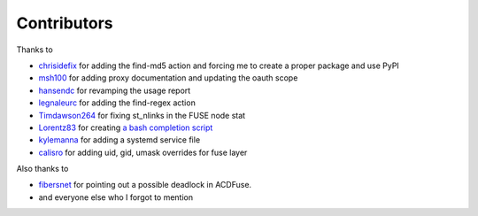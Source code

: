 Contributors
============

Thanks to

- `chrisidefix <https://github.com/chrisidefix>`_ for adding the find-md5 action and 
  forcing me to create a proper package and use PyPI

- `msh100 <https://github.com/msh100>`_ for adding proxy documentation and updating the oauth scope

- `hansendc <https://github.com/hansendc>`_ for revamping the usage report

- `legnaleurc <https://github.com/legnaleurc>`_ for adding the find-regex action

- `Timdawson264 <https://github.com/Timdawson264>`_ for fixing st_nlinks in the FUSE node stat

- `Lorentz83 <https://github.com/Lorentz83>`_ for creating
  `a bash completion script <https://gist.github.com/Lorentz83/cad24ca44b53e4a33626>`_

- `kylemanna <https://github.com/kylemanna>`_ for adding a systemd service file

- `calisro <https://github.com/calisro>`_ for adding uid, gid, umask overrides for fuse layer

Also thanks to

- `fibersnet <https://github.com/fibersnet>`_ for pointing out a possible deadlock in ACDFuse.
- and everyone else who I forgot to mention
